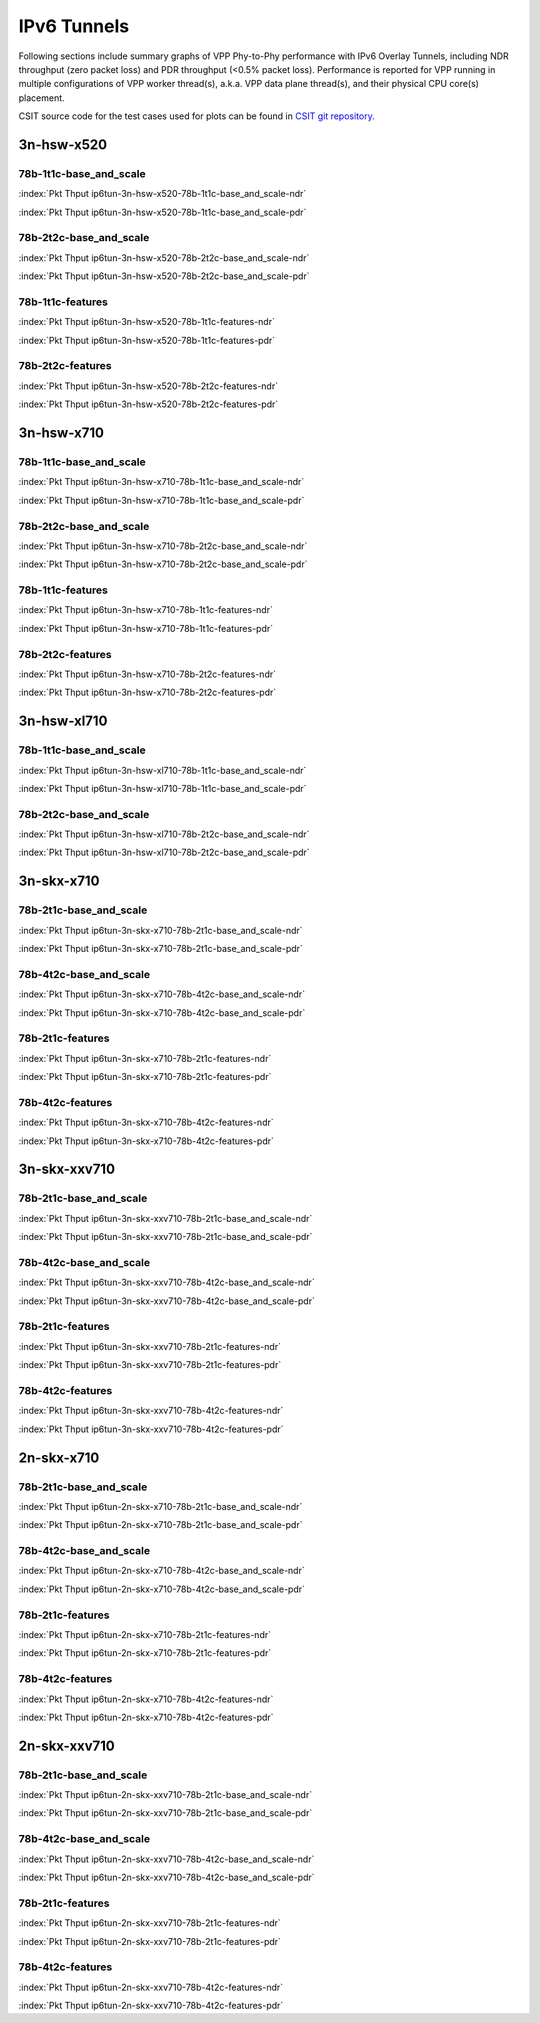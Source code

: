 IPv6 Tunnels
============

Following sections include summary graphs of VPP Phy-to-Phy performance
with IPv6 Overlay Tunnels, including NDR throughput (zero packet loss)
and PDR throughput (<0.5% packet loss). Performance is reported for VPP
running in multiple configurations of VPP worker thread(s), a.k.a. VPP
data plane thread(s), and their physical CPU core(s) placement.

CSIT source code for the test cases used for plots can be found in
`CSIT git repository <https://git.fd.io/csit/tree/tests/vpp/perf/ip6_tunnels?h=rls1807>`_.

3n-hsw-x520
~~~~~~~~~~~

78b-1t1c-base_and_scale
-----------------------

.. raw:: html

    <center><b>

:index:`Pkt Thput ip6tun-3n-hsw-x520-78b-1t1c-base_and_scale-ndr`

.. raw:: html

    </b>
    <iframe width="700" height="1000" frameborder="0" scrolling="no" src="../../_static/vpp/ip6tun-3n-hsw-x520-78b-1t1c-base_and_scale-ndr.html"></iframe>
    <p><br><br></p>
    </center>

.. raw:: latex

    \begin{figure}[H]
        \centering
            \graphicspath{{../_build/_static/vpp/}}
            \includegraphics[clip, trim=0cm 8cm 5cm 0cm, width=0.70\textwidth]{ip6tun-3n-hsw-x520-78b-1t1c-base_and_scale-ndr}
            \label{fig:ip6tun-3n-hsw-x520-78b-1t1c-base_and_scale-ndr}
    \end{figure}

.. raw:: html

    <center><b>

:index:`Pkt Thput ip6tun-3n-hsw-x520-78b-1t1c-base_and_scale-pdr`

.. raw:: html

    </b>
    <iframe width="700" height="1000" frameborder="0" scrolling="no" src="../../_static/vpp/ip6tun-3n-hsw-x520-78b-1t1c-base_and_scale-pdr.html"></iframe>
    <p><br><br></p>
    </center>

.. raw:: latex

    \begin{figure}[H]
        \centering
            \graphicspath{{../_build/_static/vpp/}}
            \includegraphics[clip, trim=0cm 8cm 5cm 0cm, width=0.70\textwidth]{ip6tun-3n-hsw-x520-78b-1t1c-base_and_scale-pdr}
            \label{fig:ip6tun-3n-hsw-x520-78b-1t1c-base_and_scale-pdr}
    \end{figure}

78b-2t2c-base_and_scale
-----------------------

.. raw:: html

    <center><b>

:index:`Pkt Thput ip6tun-3n-hsw-x520-78b-2t2c-base_and_scale-ndr`

.. raw:: html

    </b>
    <iframe width="700" height="1000" frameborder="0" scrolling="no" src="../../_static/vpp/ip6tun-3n-hsw-x520-78b-2t2c-base_and_scale-ndr.html"></iframe>
    <p><br><br></p>
    </center>

.. raw:: latex

    \begin{figure}[H]
        \centering
            \graphicspath{{../_build/_static/vpp/}}
            \includegraphics[clip, trim=0cm 8cm 5cm 0cm, width=0.70\textwidth]{ip6tun-3n-hsw-x520-78b-2t2c-base_and_scale-ndr}
            \label{fig:ip6tun-3n-hsw-x520-78b-2t2c-base_and_scale-ndr}
    \end{figure}

.. raw:: html

    <center><b>

:index:`Pkt Thput ip6tun-3n-hsw-x520-78b-2t2c-base_and_scale-pdr`

.. raw:: html

    </b>
    <iframe width="700" height="1000" frameborder="0" scrolling="no" src="../../_static/vpp/ip6tun-3n-hsw-x520-78b-2t2c-base_and_scale-pdr.html"></iframe>
    <p><br><br></p>
    </center>

.. raw:: latex

    \begin{figure}[H]
        \centering
            \graphicspath{{../_build/_static/vpp/}}
            \includegraphics[clip, trim=0cm 8cm 5cm 0cm, width=0.70\textwidth]{ip6tun-3n-hsw-x520-78b-2t2c-base_and_scale-pdr}
            \label{fig:ip6tun-3n-hsw-x520-78b-2t2c-base_and_scale-pdr}
    \end{figure}

78b-1t1c-features
-----------------

.. raw:: html

    <center><b>

:index:`Pkt Thput ip6tun-3n-hsw-x520-78b-1t1c-features-ndr`

.. raw:: html

    </b>
    <iframe width="700" height="1000" frameborder="0" scrolling="no" src="../../_static/vpp/ip6tun-3n-hsw-x520-78b-1t1c-features-ndr.html"></iframe>
    <p><br><br></p>
    </center>

.. raw:: latex

    \begin{figure}[H]
        \centering
            \graphicspath{{../_build/_static/vpp/}}
            \includegraphics[clip, trim=0cm 8cm 5cm 0cm, width=0.70\textwidth]{ip6tun-3n-hsw-x520-78b-1t1c-features-ndr}
            \label{fig:ip6tun-3n-hsw-x520-78b-1t1c-features-ndr}
    \end{figure}

.. raw:: html

    <center><b>

:index:`Pkt Thput ip6tun-3n-hsw-x520-78b-1t1c-features-pdr`

.. raw:: html

    </b>
    <iframe width="700" height="1000" frameborder="0" scrolling="no" src="../../_static/vpp/ip6tun-3n-hsw-x520-78b-1t1c-features-pdr.html"></iframe>
    <p><br><br></p>
    </center>

.. raw:: latex

    \begin{figure}[H]
        \centering
            \graphicspath{{../_build/_static/vpp/}}
            \includegraphics[clip, trim=0cm 8cm 5cm 0cm, width=0.70\textwidth]{ip6tun-3n-hsw-x520-78b-1t1c-features-pdr}
            \label{fig:ip6tun-3n-hsw-x520-78b-1t1c-features-pdr}
    \end{figure}

78b-2t2c-features
-----------------

.. raw:: html

    <center><b>

:index:`Pkt Thput ip6tun-3n-hsw-x520-78b-2t2c-features-ndr`

.. raw:: html

    </b>
    <iframe width="700" height="1000" frameborder="0" scrolling="no" src="../../_static/vpp/ip6tun-3n-hsw-x520-78b-2t2c-features-ndr.html"></iframe>
    <p><br><br></p>
    </center>

.. raw:: latex

    \begin{figure}[H]
        \centering
            \graphicspath{{../_build/_static/vpp/}}
            \includegraphics[clip, trim=0cm 8cm 5cm 0cm, width=0.70\textwidth]{ip6tun-3n-hsw-x520-78b-2t2c-features-ndr}
            \label{fig:ip6tun-3n-hsw-x520-78b-2t2c-features-ndr}
    \end{figure}

.. raw:: html

    <center><b>

:index:`Pkt Thput ip6tun-3n-hsw-x520-78b-2t2c-features-pdr`

.. raw:: html

    </b>
    <iframe width="700" height="1000" frameborder="0" scrolling="no" src="../../_static/vpp/ip6tun-3n-hsw-x520-78b-2t2c-features-pdr.html"></iframe>
    <p><br><br></p>
    </center>

.. raw:: latex

    \begin{figure}[H]
        \centering
            \graphicspath{{../_build/_static/vpp/}}
            \includegraphics[clip, trim=0cm 8cm 5cm 0cm, width=0.70\textwidth]{ip6tun-3n-hsw-x520-78b-2t2c-features-pdr}
            \label{fig:ip6tun-3n-hsw-x520-78b-2t2c-base_and_scale-features}
    \end{figure}

3n-hsw-x710
~~~~~~~~~~~

78b-1t1c-base_and_scale
-----------------------

.. raw:: html

    <center><b>

:index:`Pkt Thput ip6tun-3n-hsw-x710-78b-1t1c-base_and_scale-ndr`

.. raw:: html

    </b>
    <iframe width="700" height="1000" frameborder="0" scrolling="no" src="../../_static/vpp/ip6tun-3n-hsw-x710-78b-1t1c-base_and_scale-ndr.html"></iframe>
    <p><br><br></p>
    </center>

.. raw:: latex

    \begin{figure}[H]
        \centering
            \graphicspath{{../_build/_static/vpp/}}
            \includegraphics[clip, trim=0cm 8cm 5cm 0cm, width=0.70\textwidth]{ip6tun-3n-hsw-x710-78b-1t1c-base_and_scale-ndr}
            \label{fig:ip6tun-3n-hsw-x710-78b-1t1c-base_and_scale-ndr}
    \end{figure}

.. raw:: html

    <center><b>

:index:`Pkt Thput ip6tun-3n-hsw-x710-78b-1t1c-base_and_scale-pdr`

.. raw:: html

    </b>
    <iframe width="700" height="1000" frameborder="0" scrolling="no" src="../../_static/vpp/ip6tun-3n-hsw-x710-78b-1t1c-base_and_scale-pdr.html"></iframe>
    <p><br><br></p>
    </center>

.. raw:: latex

    \begin{figure}[H]
        \centering
            \graphicspath{{../_build/_static/vpp/}}
            \includegraphics[clip, trim=0cm 8cm 5cm 0cm, width=0.70\textwidth]{ip6tun-3n-hsw-x710-78b-1t1c-base_and_scale-pdr}
            \label{fig:ip6tun-3n-hsw-x710-78b-1t1c-base_and_scale-pdr}
    \end{figure}

78b-2t2c-base_and_scale
-----------------------

.. raw:: html

    <center><b>

:index:`Pkt Thput ip6tun-3n-hsw-x710-78b-2t2c-base_and_scale-ndr`

.. raw:: html

    </b>
    <iframe width="700" height="1000" frameborder="0" scrolling="no" src="../../_static/vpp/ip6tun-3n-hsw-x710-78b-2t2c-base_and_scale-ndr.html"></iframe>
    <p><br><br></p>
    </center>

.. raw:: latex

    \begin{figure}[H]
        \centering
            \graphicspath{{../_build/_static/vpp/}}
            \includegraphics[clip, trim=0cm 8cm 5cm 0cm, width=0.70\textwidth]{ip6tun-3n-hsw-x710-78b-2t2c-base_and_scale-ndr}
            \label{fig:ip6tun-3n-hsw-x710-78b-2t2c-base_and_scale-ndr}
    \end{figure}

.. raw:: html

    <center><b>

:index:`Pkt Thput ip6tun-3n-hsw-x710-78b-2t2c-base_and_scale-pdr`

.. raw:: html

    </b>
    <iframe width="700" height="1000" frameborder="0" scrolling="no" src="../../_static/vpp/ip6tun-3n-hsw-x710-78b-2t2c-base_and_scale-pdr.html"></iframe>
    <p><br><br></p>
    </center>

.. raw:: latex

    \begin{figure}[H]
        \centering
            \graphicspath{{../_build/_static/vpp/}}
            \includegraphics[clip, trim=0cm 8cm 5cm 0cm, width=0.70\textwidth]{ip6tun-3n-hsw-x710-78b-2t2c-base_and_scale-pdr}
            \label{fig:ip6tun-3n-hsw-x710-78b-2t2c-base_and_scale-pdr}
    \end{figure}

78b-1t1c-features
-----------------

.. raw:: html

    <center><b>

:index:`Pkt Thput ip6tun-3n-hsw-x710-78b-1t1c-features-ndr`

.. raw:: html

    </b>
    <iframe width="700" height="1000" frameborder="0" scrolling="no" src="../../_static/vpp/ip6tun-3n-hsw-x710-78b-1t1c-features-ndr.html"></iframe>
    <p><br><br></p>
    </center>

.. raw:: latex

    \begin{figure}[H]
        \centering
            \graphicspath{{../_build/_static/vpp/}}
            \includegraphics[clip, trim=0cm 8cm 5cm 0cm, width=0.70\textwidth]{ip6tun-3n-hsw-x710-78b-1t1c-features-ndr}
            \label{fig:ip6tun-3n-hsw-x710-78b-1t1c-features-ndr}
    \end{figure}

.. raw:: html

    <center><b>

:index:`Pkt Thput ip6tun-3n-hsw-x710-78b-1t1c-features-pdr`

.. raw:: html

    </b>
    <iframe width="700" height="1000" frameborder="0" scrolling="no" src="../../_static/vpp/ip6tun-3n-hsw-x710-78b-1t1c-features-pdr.html"></iframe>
    <p><br><br></p>
    </center>

.. raw:: latex

    \begin{figure}[H]
        \centering
            \graphicspath{{../_build/_static/vpp/}}
            \includegraphics[clip, trim=0cm 8cm 5cm 0cm, width=0.70\textwidth]{ip6tun-3n-hsw-x710-78b-1t1c-features-pdr}
            \label{fig:ip6tun-3n-hsw-x710-78b-1t1c-features-pdr}
    \end{figure}

78b-2t2c-features
-----------------

.. raw:: html

    <center><b>

:index:`Pkt Thput ip6tun-3n-hsw-x710-78b-2t2c-features-ndr`

.. raw:: html

    </b>
    <iframe width="700" height="1000" frameborder="0" scrolling="no" src="../../_static/vpp/ip6tun-3n-hsw-x710-78b-2t2c-features-ndr.html"></iframe>
    <p><br><br></p>
    </center>

.. raw:: latex

    \begin{figure}[H]
        \centering
            \graphicspath{{../_build/_static/vpp/}}
            \includegraphics[clip, trim=0cm 8cm 5cm 0cm, width=0.70\textwidth]{ip6tun-3n-hsw-x710-78b-2t2c-features-ndr}
            \label{fig:ip6tun-3n-hsw-x710-78b-2t2c-features-ndr}
    \end{figure}

.. raw:: html

    <center><b>

:index:`Pkt Thput ip6tun-3n-hsw-x710-78b-2t2c-features-pdr`

.. raw:: html

    </b>
    <iframe width="700" height="1000" frameborder="0" scrolling="no" src="../../_static/vpp/ip6tun-3n-hsw-x710-78b-2t2c-features-pdr.html"></iframe>
    <p><br><br></p>
    </center>

.. raw:: latex

    \begin{figure}[H]
        \centering
            \graphicspath{{../_build/_static/vpp/}}
            \includegraphics[clip, trim=0cm 8cm 5cm 0cm, width=0.70\textwidth]{ip6tun-3n-hsw-x710-78b-2t2c-features-pdr}
            \label{fig:ip6tun-3n-hsw-x710-78b-2t2c-base_and_scale-features}
    \end{figure}

3n-hsw-xl710
~~~~~~~~~~~~

78b-1t1c-base_and_scale
-----------------------

.. raw:: html

    <center><b>

:index:`Pkt Thput ip6tun-3n-hsw-xl710-78b-1t1c-base_and_scale-ndr`

.. raw:: html

    </b>
    <iframe width="700" height="1000" frameborder="0" scrolling="no" src="../../_static/vpp/ip6tun-3n-hsw-xl710-78b-1t1c-base_and_scale-ndr.html"></iframe>
    <p><br><br></p>
    </center>

.. raw:: latex

    \begin{figure}[H]
        \centering
            \graphicspath{{../_build/_static/vpp/}}
            \includegraphics[clip, trim=0cm 8cm 5cm 0cm, width=0.70\textwidth]{ip6tun-3n-hsw-xl710-78b-1t1c-base_and_scale-ndr}
            \label{fig:ip6tun-3n-hsw-xl710-78b-1t1c-base_and_scale-ndr}
    \end{figure}

.. raw:: html

    <center><b>

:index:`Pkt Thput ip6tun-3n-hsw-xl710-78b-1t1c-base_and_scale-pdr`

.. raw:: html

    </b>
    <iframe width="700" height="1000" frameborder="0" scrolling="no" src="../../_static/vpp/ip6tun-3n-hsw-xl710-78b-1t1c-base_and_scale-pdr.html"></iframe>
    <p><br><br></p>
    </center>

.. raw:: latex

    \begin{figure}[H]
        \centering
            \graphicspath{{../_build/_static/vpp/}}
            \includegraphics[clip, trim=0cm 8cm 5cm 0cm, width=0.70\textwidth]{ip6tun-3n-hsw-xl710-78b-1t1c-base_and_scale-pdr}
            \label{fig:ip6tun-3n-hsw-xl710-78b-1t1c-base_and_scale-pdr}
    \end{figure}

78b-2t2c-base_and_scale
-----------------------

.. raw:: html

    <center><b>

:index:`Pkt Thput ip6tun-3n-hsw-xl710-78b-2t2c-base_and_scale-ndr`

.. raw:: html

    </b>
    <iframe width="700" height="1000" frameborder="0" scrolling="no" src="../../_static/vpp/ip6tun-3n-hsw-xl710-78b-2t2c-base_and_scale-ndr.html"></iframe>
    <p><br><br></p>
    </center>

.. raw:: latex

    \begin{figure}[H]
        \centering
            \graphicspath{{../_build/_static/vpp/}}
            \includegraphics[clip, trim=0cm 8cm 5cm 0cm, width=0.70\textwidth]{ip6tun-3n-hsw-xl710-78b-2t2c-base_and_scale-ndr}
            \label{fig:ip6tun-3n-hsw-xl710-78b-2t2c-base_and_scale-ndr}
    \end{figure}

.. raw:: html

    <center><b>

:index:`Pkt Thput ip6tun-3n-hsw-xl710-78b-2t2c-base_and_scale-pdr`

.. raw:: html

    </b>
    <iframe width="700" height="1000" frameborder="0" scrolling="no" src="../../_static/vpp/ip6tun-3n-hsw-xl710-78b-2t2c-base_and_scale-pdr.html"></iframe>
    <p><br><br></p>
    </center>

.. raw:: latex

    \begin{figure}[H]
        \centering
            \graphicspath{{../_build/_static/vpp/}}
            \includegraphics[clip, trim=0cm 8cm 5cm 0cm, width=0.70\textwidth]{ip6tun-3n-hsw-xl710-78b-2t2c-base_and_scale-pdr}
            \label{fig:ip6tun-3n-hsw-xl710-78b-2t2c-base_and_scale-pdr}
    \end{figure}

3n-skx-x710
~~~~~~~~~~~

78b-2t1c-base_and_scale
-----------------------

.. raw:: html

    <center><b>

:index:`Pkt Thput ip6tun-3n-skx-x710-78b-2t1c-base_and_scale-ndr`

.. raw:: html

    </b>
    <iframe width="700" height="1000" frameborder="0" scrolling="no" src="../../_static/vpp/ip6tun-3n-skx-x710-78b-2t1c-base_and_scale-ndr.html"></iframe>
    <p><br><br></p>
    </center>

.. raw:: latex

    \begin{figure}[H]
        \centering
            \graphicspath{{../_build/_static/vpp/}}
            \includegraphics[clip, trim=0cm 8cm 5cm 0cm, width=0.70\textwidth]{ip6tun-3n-skx-x710-78b-2t1c-base_and_scale-ndr}
            \label{fig:ip6tun-3n-skx-x710-78b-2t1c-base_and_scale-ndr}
    \end{figure}

.. raw:: html

    <center><b>

:index:`Pkt Thput ip6tun-3n-skx-x710-78b-2t1c-base_and_scale-pdr`

.. raw:: html

    </b>
    <iframe width="700" height="1000" frameborder="0" scrolling="no" src="../../_static/vpp/ip6tun-3n-skx-x710-78b-2t1c-base_and_scale-pdr.html"></iframe>
    <p><br><br></p>
    </center>

.. raw:: latex

    \begin{figure}[H]
        \centering
            \graphicspath{{../_build/_static/vpp/}}
            \includegraphics[clip, trim=0cm 8cm 5cm 0cm, width=0.70\textwidth]{ip6tun-3n-skx-x710-78b-2t1c-base_and_scale-pdr}
            \label{fig:ip6tun-3n-skx-x710-78b-2t1c-base_and_scale-pdr}
    \end{figure}

78b-4t2c-base_and_scale
-----------------------

.. raw:: html

    <center><b>

:index:`Pkt Thput ip6tun-3n-skx-x710-78b-4t2c-base_and_scale-ndr`

.. raw:: html

    </b>
    <iframe width="700" height="1000" frameborder="0" scrolling="no" src="../../_static/vpp/ip6tun-3n-skx-x710-78b-4t2c-base_and_scale-ndr.html"></iframe>
    <p><br><br></p>
    </center>

.. raw:: latex

    \begin{figure}[H]
        \centering
            \graphicspath{{../_build/_static/vpp/}}
            \includegraphics[clip, trim=0cm 8cm 5cm 0cm, width=0.70\textwidth]{ip6tun-3n-skx-x710-78b-4t2c-base_and_scale-ndr}
            \label{fig:ip6tun-3n-skx-x710-78b-4t2c-base_and_scale-ndr}
    \end{figure}

.. raw:: html

    <center><b>

:index:`Pkt Thput ip6tun-3n-skx-x710-78b-4t2c-base_and_scale-pdr`

.. raw:: html

    </b>
    <iframe width="700" height="1000" frameborder="0" scrolling="no" src="../../_static/vpp/ip6tun-3n-skx-x710-78b-4t2c-base_and_scale-pdr.html"></iframe>
    <p><br><br></p>
    </center>

.. raw:: latex

    \begin{figure}[H]
        \centering
            \graphicspath{{../_build/_static/vpp/}}
            \includegraphics[clip, trim=0cm 8cm 5cm 0cm, width=0.70\textwidth]{ip6tun-3n-skx-x710-78b-4t2c-base_and_scale-pdr}
            \label{fig:ip6tun-3n-skx-x710-78b-4t2c-base_and_scale-pdr}
    \end{figure}

78b-2t1c-features
-----------------

.. raw:: html

    <center><b>

:index:`Pkt Thput ip6tun-3n-skx-x710-78b-2t1c-features-ndr`

.. raw:: html

    </b>
    <iframe width="700" height="1000" frameborder="0" scrolling="no" src="../../_static/vpp/ip6tun-3n-skx-x710-78b-2t1c-features-ndr.html"></iframe>
    <p><br><br></p>
    </center>

.. raw:: latex

    \begin{figure}[H]
        \centering
            \graphicspath{{../_build/_static/vpp/}}
            \includegraphics[clip, trim=0cm 8cm 5cm 0cm, width=0.70\textwidth]{ip6tun-3n-skx-x710-78b-2t1c-features-ndr}
            \label{fig:ip6tun-3n-skx-x710-78b-2t1c-features-ndr}
    \end{figure}

.. raw:: html

    <center><b>

:index:`Pkt Thput ip6tun-3n-skx-x710-78b-2t1c-features-pdr`

.. raw:: html

    </b>
    <iframe width="700" height="1000" frameborder="0" scrolling="no" src="../../_static/vpp/ip6tun-3n-skx-x710-78b-2t1c-features-pdr.html"></iframe>
    <p><br><br></p>
    </center>

.. raw:: latex

    \begin{figure}[H]
        \centering
            \graphicspath{{../_build/_static/vpp/}}
            \includegraphics[clip, trim=0cm 8cm 5cm 0cm, width=0.70\textwidth]{ip6tun-3n-skx-x710-78b-2t1c-features-pdr}
            \label{fig:ip6tun-3n-skx-x710-78b-2t1c-features-pdr}
    \end{figure}

78b-4t2c-features
-----------------

.. raw:: html

    <center><b>

:index:`Pkt Thput ip6tun-3n-skx-x710-78b-4t2c-features-ndr`

.. raw:: html

    </b>
    <iframe width="700" height="1000" frameborder="0" scrolling="no" src="../../_static/vpp/ip6tun-3n-skx-x710-78b-4t2c-features-ndr.html"></iframe>
    <p><br><br></p>
    </center>

.. raw:: latex

    \begin{figure}[H]
        \centering
            \graphicspath{{../_build/_static/vpp/}}
            \includegraphics[clip, trim=0cm 8cm 5cm 0cm, width=0.70\textwidth]{ip6tun-3n-skx-x710-78b-4t2c-features-ndr}
            \label{fig:ip6tun-3n-skx-x710-78b-4t2c-features-ndr}
    \end{figure}

.. raw:: html

    <center><b>

:index:`Pkt Thput ip6tun-3n-skx-x710-78b-4t2c-features-pdr`

.. raw:: html

    </b>
    <iframe width="700" height="1000" frameborder="0" scrolling="no" src="../../_static/vpp/ip6tun-3n-skx-x710-78b-4t2c-features-pdr.html"></iframe>
    <p><br><br></p>
    </center>

.. raw:: latex

    \begin{figure}[H]
        \centering
            \graphicspath{{../_build/_static/vpp/}}
            \includegraphics[clip, trim=0cm 8cm 5cm 0cm, width=0.70\textwidth]{ip6tun-3n-skx-x710-78b-4t2c-features-pdr}
            \label{fig:ip6tun-3n-skx-x710-78b-4t2c-base_and_scale-features}
    \end{figure}

3n-skx-xxv710
~~~~~~~~~~~~~

78b-2t1c-base_and_scale
-----------------------

.. raw:: html

    <center><b>

:index:`Pkt Thput ip6tun-3n-skx-xxv710-78b-2t1c-base_and_scale-ndr`

.. raw:: html

    </b>
    <iframe width="700" height="1000" frameborder="0" scrolling="no" src="../../_static/vpp/ip6tun-3n-skx-xxv710-78b-2t1c-base_and_scale-ndr.html"></iframe>
    <p><br><br></p>
    </center>

.. raw:: latex

    \begin{figure}[H]
        \centering
            \graphicspath{{../_build/_static/vpp/}}
            \includegraphics[clip, trim=0cm 8cm 5cm 0cm, width=0.70\textwidth]{ip6tun-3n-skx-xxv710-78b-2t1c-base_and_scale-ndr}
            \label{fig:ip6tun-3n-skx-xxv710-78b-2t1c-base_and_scale-ndr}
    \end{figure}

.. raw:: html

    <center><b>

:index:`Pkt Thput ip6tun-3n-skx-xxv710-78b-2t1c-base_and_scale-pdr`

.. raw:: html

    </b>
    <iframe width="700" height="1000" frameborder="0" scrolling="no" src="../../_static/vpp/ip6tun-3n-skx-xxv710-78b-2t1c-base_and_scale-pdr.html"></iframe>
    <p><br><br></p>
    </center>

.. raw:: latex

    \begin{figure}[H]
        \centering
            \graphicspath{{../_build/_static/vpp/}}
            \includegraphics[clip, trim=0cm 8cm 5cm 0cm, width=0.70\textwidth]{ip6tun-3n-skx-xxv710-78b-2t1c-base_and_scale-pdr}
            \label{fig:ip6tun-3n-skx-xxv710-78b-2t1c-base_and_scale-pdr}
    \end{figure}

78b-4t2c-base_and_scale
-----------------------

.. raw:: html

    <center><b>

:index:`Pkt Thput ip6tun-3n-skx-xxv710-78b-4t2c-base_and_scale-ndr`

.. raw:: html

    </b>
    <iframe width="700" height="1000" frameborder="0" scrolling="no" src="../../_static/vpp/ip6tun-3n-skx-xxv710-78b-4t2c-base_and_scale-ndr.html"></iframe>
    <p><br><br></p>
    </center>

.. raw:: latex

    \begin{figure}[H]
        \centering
            \graphicspath{{../_build/_static/vpp/}}
            \includegraphics[clip, trim=0cm 8cm 5cm 0cm, width=0.70\textwidth]{ip6tun-3n-skx-xxv710-78b-4t2c-base_and_scale-ndr}
            \label{fig:ip6tun-3n-skx-xxv710-78b-4t2c-base_and_scale-ndr}
    \end{figure}

.. raw:: html

    <center><b>

:index:`Pkt Thput ip6tun-3n-skx-xxv710-78b-4t2c-base_and_scale-pdr`

.. raw:: html

    </b>
    <iframe width="700" height="1000" frameborder="0" scrolling="no" src="../../_static/vpp/ip6tun-3n-skx-xxv710-78b-4t2c-base_and_scale-pdr.html"></iframe>
    <p><br><br></p>
    </center>

.. raw:: latex

    \begin{figure}[H]
        \centering
            \graphicspath{{../_build/_static/vpp/}}
            \includegraphics[clip, trim=0cm 8cm 5cm 0cm, width=0.70\textwidth]{ip6tun-3n-skx-xxv710-78b-4t2c-base_and_scale-pdr}
            \label{fig:ip6tun-3n-skx-xxv710-78b-4t2c-base_and_scale-pdr}
    \end{figure}

78b-2t1c-features
-----------------

.. raw:: html

    <center><b>

:index:`Pkt Thput ip6tun-3n-skx-xxv710-78b-2t1c-features-ndr`

.. raw:: html

    </b>
    <iframe width="700" height="1000" frameborder="0" scrolling="no" src="../../_static/vpp/ip6tun-3n-skx-xxv710-78b-2t1c-features-ndr.html"></iframe>
    <p><br><br></p>
    </center>

.. raw:: latex

    \begin{figure}[H]
        \centering
            \graphicspath{{../_build/_static/vpp/}}
            \includegraphics[clip, trim=0cm 8cm 5cm 0cm, width=0.70\textwidth]{ip6tun-3n-skx-xxv710-78b-2t1c-features-ndr}
            \label{fig:ip6tun-3n-skx-xxv710-78b-2t1c-features-ndr}
    \end{figure}

.. raw:: html

    <center><b>

:index:`Pkt Thput ip6tun-3n-skx-xxv710-78b-2t1c-features-pdr`

.. raw:: html

    </b>
    <iframe width="700" height="1000" frameborder="0" scrolling="no" src="../../_static/vpp/ip6tun-3n-skx-xxv710-78b-2t1c-features-pdr.html"></iframe>
    <p><br><br></p>
    </center>

.. raw:: latex

    \begin{figure}[H]
        \centering
            \graphicspath{{../_build/_static/vpp/}}
            \includegraphics[clip, trim=0cm 8cm 5cm 0cm, width=0.70\textwidth]{ip6tun-3n-skx-xxv710-78b-2t1c-features-pdr}
            \label{fig:ip6tun-3n-skx-xxv710-78b-2t1c-features-pdr}
    \end{figure}

78b-4t2c-features
-----------------

.. raw:: html

    <center><b>

:index:`Pkt Thput ip6tun-3n-skx-xxv710-78b-4t2c-features-ndr`

.. raw:: html

    </b>
    <iframe width="700" height="1000" frameborder="0" scrolling="no" src="../../_static/vpp/ip6tun-3n-skx-xxv710-78b-4t2c-features-ndr.html"></iframe>
    <p><br><br></p>
    </center>

.. raw:: latex

    \begin{figure}[H]
        \centering
            \graphicspath{{../_build/_static/vpp/}}
            \includegraphics[clip, trim=0cm 8cm 5cm 0cm, width=0.70\textwidth]{ip6tun-3n-skx-xxv710-78b-4t2c-features-ndr}
            \label{fig:ip6tun-3n-skx-xxv710-78b-4t2c-features-ndr}
    \end{figure}

.. raw:: html

    <center><b>

:index:`Pkt Thput ip6tun-3n-skx-xxv710-78b-4t2c-features-pdr`

.. raw:: html

    </b>
    <iframe width="700" height="1000" frameborder="0" scrolling="no" src="../../_static/vpp/ip6tun-3n-skx-xxv710-78b-4t2c-features-pdr.html"></iframe>
    <p><br><br></p>
    </center>

.. raw:: latex

    \begin{figure}[H]
        \centering
            \graphicspath{{../_build/_static/vpp/}}
            \includegraphics[clip, trim=0cm 8cm 5cm 0cm, width=0.70\textwidth]{ip6tun-3n-skx-xxv710-78b-4t2c-features-pdr}
            \label{fig:ip6tun-3n-skx-xxv710-78b-4t2c-base_and_scale-features}
    \end{figure}

2n-skx-x710
~~~~~~~~~~~

78b-2t1c-base_and_scale
-----------------------

.. raw:: html

    <center><b>

:index:`Pkt Thput ip6tun-2n-skx-x710-78b-2t1c-base_and_scale-ndr`

.. raw:: html

    </b>
    <iframe width="700" height="1000" frameborder="0" scrolling="no" src="../../_static/vpp/ip6tun-2n-skx-x710-78b-2t1c-base_and_scale-ndr.html"></iframe>
    <p><br><br></p>
    </center>

.. raw:: latex

    \begin{figure}[H]
        \centering
            \graphicspath{{../_build/_static/vpp/}}
            \includegraphics[clip, trim=0cm 8cm 5cm 0cm, width=0.70\textwidth]{ip6tun-2n-skx-x710-78b-2t1c-base_and_scale-ndr}
            \label{fig:ip6tun-2n-skx-x710-78b-2t1c-base_and_scale-ndr}
    \end{figure}

.. raw:: html

    <center><b>

:index:`Pkt Thput ip6tun-2n-skx-x710-78b-2t1c-base_and_scale-pdr`

.. raw:: html

    </b>
    <iframe width="700" height="1000" frameborder="0" scrolling="no" src="../../_static/vpp/ip6tun-2n-skx-x710-78b-2t1c-base_and_scale-pdr.html"></iframe>
    <p><br><br></p>
    </center>

.. raw:: latex

    \begin{figure}[H]
        \centering
            \graphicspath{{../_build/_static/vpp/}}
            \includegraphics[clip, trim=0cm 8cm 5cm 0cm, width=0.70\textwidth]{ip6tun-2n-skx-x710-78b-2t1c-base_and_scale-pdr}
            \label{fig:ip6tun-2n-skx-x710-78b-2t1c-base_and_scale-pdr}
    \end{figure}

78b-4t2c-base_and_scale
-----------------------

.. raw:: html

    <center><b>

:index:`Pkt Thput ip6tun-2n-skx-x710-78b-4t2c-base_and_scale-ndr`

.. raw:: html

    </b>
    <iframe width="700" height="1000" frameborder="0" scrolling="no" src="../../_static/vpp/ip6tun-2n-skx-x710-78b-4t2c-base_and_scale-ndr.html"></iframe>
    <p><br><br></p>
    </center>

.. raw:: latex

    \begin{figure}[H]
        \centering
            \graphicspath{{../_build/_static/vpp/}}
            \includegraphics[clip, trim=0cm 8cm 5cm 0cm, width=0.70\textwidth]{ip6tun-2n-skx-x710-78b-4t2c-base_and_scale-ndr}
            \label{fig:ip6tun-2n-skx-x710-78b-4t2c-base_and_scale-ndr}
    \end{figure}

.. raw:: html

    <center><b>

:index:`Pkt Thput ip6tun-2n-skx-x710-78b-4t2c-base_and_scale-pdr`

.. raw:: html

    </b>
    <iframe width="700" height="1000" frameborder="0" scrolling="no" src="../../_static/vpp/ip6tun-2n-skx-x710-78b-4t2c-base_and_scale-pdr.html"></iframe>
    <p><br><br></p>
    </center>

.. raw:: latex

    \begin{figure}[H]
        \centering
            \graphicspath{{../_build/_static/vpp/}}
            \includegraphics[clip, trim=0cm 8cm 5cm 0cm, width=0.70\textwidth]{ip6tun-2n-skx-x710-78b-4t2c-base_and_scale-pdr}
            \label{fig:ip6tun-2n-skx-x710-78b-4t2c-base_and_scale-pdr}
    \end{figure}

78b-2t1c-features
-----------------

.. raw:: html

    <center><b>

:index:`Pkt Thput ip6tun-2n-skx-x710-78b-2t1c-features-ndr`

.. raw:: html

    </b>
    <iframe width="700" height="1000" frameborder="0" scrolling="no" src="../../_static/vpp/ip6tun-2n-skx-x710-78b-2t1c-features-ndr.html"></iframe>
    <p><br><br></p>
    </center>

.. raw:: latex

    \begin{figure}[H]
        \centering
            \graphicspath{{../_build/_static/vpp/}}
            \includegraphics[clip, trim=0cm 8cm 5cm 0cm, width=0.70\textwidth]{ip6tun-2n-skx-x710-78b-2t1c-features-ndr}
            \label{fig:ip6tun-2n-skx-x710-78b-2t1c-features-ndr}
    \end{figure}

.. raw:: html

    <center><b>

:index:`Pkt Thput ip6tun-2n-skx-x710-78b-2t1c-features-pdr`

.. raw:: html

    </b>
    <iframe width="700" height="1000" frameborder="0" scrolling="no" src="../../_static/vpp/ip6tun-2n-skx-x710-78b-2t1c-features-pdr.html"></iframe>
    <p><br><br></p>
    </center>

.. raw:: latex

    \begin{figure}[H]
        \centering
            \graphicspath{{../_build/_static/vpp/}}
            \includegraphics[clip, trim=0cm 8cm 5cm 0cm, width=0.70\textwidth]{ip6tun-2n-skx-x710-78b-2t1c-features-pdr}
            \label{fig:ip6tun-2n-skx-x710-78b-2t1c-features-pdr}
    \end{figure}

78b-4t2c-features
-----------------

.. raw:: html

    <center><b>

:index:`Pkt Thput ip6tun-2n-skx-x710-78b-4t2c-features-ndr`

.. raw:: html

    </b>
    <iframe width="700" height="1000" frameborder="0" scrolling="no" src="../../_static/vpp/ip6tun-2n-skx-x710-78b-4t2c-features-ndr.html"></iframe>
    <p><br><br></p>
    </center>

.. raw:: latex

    \begin{figure}[H]
        \centering
            \graphicspath{{../_build/_static/vpp/}}
            \includegraphics[clip, trim=0cm 8cm 5cm 0cm, width=0.70\textwidth]{ip6tun-2n-skx-x710-78b-4t2c-features-ndr}
            \label{fig:ip6tun-2n-skx-x710-78b-4t2c-features-ndr}
    \end{figure}

.. raw:: html

    <center><b>

:index:`Pkt Thput ip6tun-2n-skx-x710-78b-4t2c-features-pdr`

.. raw:: html

    </b>
    <iframe width="700" height="1000" frameborder="0" scrolling="no" src="../../_static/vpp/ip6tun-2n-skx-x710-78b-4t2c-features-pdr.html"></iframe>
    <p><br><br></p>
    </center>

.. raw:: latex

    \begin{figure}[H]
        \centering
            \graphicspath{{../_build/_static/vpp/}}
            \includegraphics[clip, trim=0cm 8cm 5cm 0cm, width=0.70\textwidth]{ip6tun-2n-skx-x710-78b-4t2c-features-pdr}
            \label{fig:ip6tun-2n-skx-x710-78b-4t2c-base_and_scale-features}
    \end{figure}

2n-skx-xxv710
~~~~~~~~~~~~~

78b-2t1c-base_and_scale
-----------------------

.. raw:: html

    <center><b>

:index:`Pkt Thput ip6tun-2n-skx-xxv710-78b-2t1c-base_and_scale-ndr`

.. raw:: html

    </b>
    <iframe width="700" height="1000" frameborder="0" scrolling="no" src="../../_static/vpp/ip6tun-2n-skx-xxv710-78b-2t1c-base_and_scale-ndr.html"></iframe>
    <p><br><br></p>
    </center>

.. raw:: latex

    \begin{figure}[H]
        \centering
            \graphicspath{{../_build/_static/vpp/}}
            \includegraphics[clip, trim=0cm 8cm 5cm 0cm, width=0.70\textwidth]{ip6tun-2n-skx-xxv710-78b-2t1c-base_and_scale-ndr}
            \label{fig:ip6tun-2n-skx-xxv710-78b-2t1c-base_and_scale-ndr}
    \end{figure}

.. raw:: html

    <center><b>

:index:`Pkt Thput ip6tun-2n-skx-xxv710-78b-2t1c-base_and_scale-pdr`

.. raw:: html

    </b>
    <iframe width="700" height="1000" frameborder="0" scrolling="no" src="../../_static/vpp/ip6tun-2n-skx-xxv710-78b-2t1c-base_and_scale-pdr.html"></iframe>
    <p><br><br></p>
    </center>

.. raw:: latex

    \begin{figure}[H]
        \centering
            \graphicspath{{../_build/_static/vpp/}}
            \includegraphics[clip, trim=0cm 8cm 5cm 0cm, width=0.70\textwidth]{ip6tun-2n-skx-xxv710-78b-2t1c-base_and_scale-pdr}
            \label{fig:ip6tun-2n-skx-xxv710-78b-2t1c-base_and_scale-pdr}
    \end{figure}

78b-4t2c-base_and_scale
-----------------------

.. raw:: html

    <center><b>

:index:`Pkt Thput ip6tun-2n-skx-xxv710-78b-4t2c-base_and_scale-ndr`

.. raw:: html

    </b>
    <iframe width="700" height="1000" frameborder="0" scrolling="no" src="../../_static/vpp/ip6tun-2n-skx-xxv710-78b-4t2c-base_and_scale-ndr.html"></iframe>
    <p><br><br></p>
    </center>

.. raw:: latex

    \begin{figure}[H]
        \centering
            \graphicspath{{../_build/_static/vpp/}}
            \includegraphics[clip, trim=0cm 8cm 5cm 0cm, width=0.70\textwidth]{ip6tun-2n-skx-xxv710-78b-4t2c-base_and_scale-ndr}
            \label{fig:ip6tun-2n-skx-xxv710-78b-4t2c-base_and_scale-ndr}
    \end{figure}

.. raw:: html

    <center><b>

:index:`Pkt Thput ip6tun-2n-skx-xxv710-78b-4t2c-base_and_scale-pdr`

.. raw:: html

    </b>
    <iframe width="700" height="1000" frameborder="0" scrolling="no" src="../../_static/vpp/ip6tun-2n-skx-xxv710-78b-4t2c-base_and_scale-pdr.html"></iframe>
    <p><br><br></p>
    </center>

.. raw:: latex

    \begin{figure}[H]
        \centering
            \graphicspath{{../_build/_static/vpp/}}
            \includegraphics[clip, trim=0cm 8cm 5cm 0cm, width=0.70\textwidth]{ip6tun-2n-skx-xxv710-78b-4t2c-base_and_scale-pdr}
            \label{fig:ip6tun-2n-skx-xxv710-78b-4t2c-base_and_scale-pdr}
    \end{figure}

78b-2t1c-features
-----------------

.. raw:: html

    <center><b>

:index:`Pkt Thput ip6tun-2n-skx-xxv710-78b-2t1c-features-ndr`

.. raw:: html

    </b>
    <iframe width="700" height="1000" frameborder="0" scrolling="no" src="../../_static/vpp/ip6tun-2n-skx-xxv710-78b-2t1c-features-ndr.html"></iframe>
    <p><br><br></p>
    </center>

.. raw:: latex

    \begin{figure}[H]
        \centering
            \graphicspath{{../_build/_static/vpp/}}
            \includegraphics[clip, trim=0cm 8cm 5cm 0cm, width=0.70\textwidth]{ip6tun-2n-skx-xxv710-78b-2t1c-features-ndr}
            \label{fig:ip6tun-2n-skx-xxv710-78b-2t1c-features-ndr}
    \end{figure}

.. raw:: html

    <center><b>

:index:`Pkt Thput ip6tun-2n-skx-xxv710-78b-2t1c-features-pdr`

.. raw:: html

    </b>
    <iframe width="700" height="1000" frameborder="0" scrolling="no" src="../../_static/vpp/ip6tun-2n-skx-xxv710-78b-2t1c-features-pdr.html"></iframe>
    <p><br><br></p>
    </center>

.. raw:: latex

    \begin{figure}[H]
        \centering
            \graphicspath{{../_build/_static/vpp/}}
            \includegraphics[clip, trim=0cm 8cm 5cm 0cm, width=0.70\textwidth]{ip6tun-2n-skx-xxv710-78b-2t1c-features-pdr}
            \label{fig:ip6tun-2n-skx-xxv710-78b-2t1c-features-pdr}
    \end{figure}

78b-4t2c-features
-----------------

.. raw:: html

    <center><b>

:index:`Pkt Thput ip6tun-2n-skx-xxv710-78b-4t2c-features-ndr`

.. raw:: html

    </b>
    <iframe width="700" height="1000" frameborder="0" scrolling="no" src="../../_static/vpp/ip6tun-2n-skx-xxv710-78b-4t2c-features-ndr.html"></iframe>
    <p><br><br></p>
    </center>

.. raw:: latex

    \begin{figure}[H]
        \centering
            \graphicspath{{../_build/_static/vpp/}}
            \includegraphics[clip, trim=0cm 8cm 5cm 0cm, width=0.70\textwidth]{ip6tun-2n-skx-xxv710-78b-4t2c-features-ndr}
            \label{fig:ip6tun-2n-skx-xxv710-78b-4t2c-features-ndr}
    \end{figure}

.. raw:: html

    <center><b>

:index:`Pkt Thput ip6tun-2n-skx-xxv710-78b-4t2c-features-pdr`

.. raw:: html

    </b>
    <iframe width="700" height="1000" frameborder="0" scrolling="no" src="../../_static/vpp/ip6tun-2n-skx-xxv710-78b-4t2c-features-pdr.html"></iframe>
    <p><br><br></p>
    </center>

.. raw:: latex

    \begin{figure}[H]
        \centering
            \graphicspath{{../_build/_static/vpp/}}
            \includegraphics[clip, trim=0cm 8cm 5cm 0cm, width=0.70\textwidth]{ip6tun-2n-skx-xxv710-78b-4t2c-features-pdr}
            \label{fig:ip6tun-2n-skx-xxv710-78b-4t2c-base_and_scale-features}
    \end{figure}
